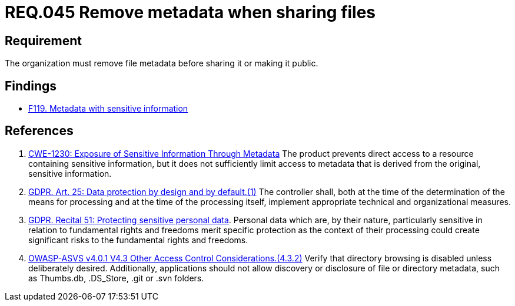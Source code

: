 :slug: rules/045/
:category: files
:description: This document details the security guidelines and requirements related to files management within the organization or company. Therefore, in this requirement it is strongly recommended that the metadata be removed from any file before sharing it with others.
:keywords: Metadata, File, Remove, ASVS, CWE, GDPR
:rules: yes

= REQ.045 Remove metadata when sharing files

== Requirement

The organization must remove file metadata
before sharing it or making it public.

== Findings

* [inner]#link:/web/findings/119/[F119. Metadata with sensitive information]#

== References

. [[r1]] link:https://cwe.mitre.org/data/definitions/230.html[CWE-1230: Exposure of Sensitive Information Through Metadata]
The product prevents direct access to a resource containing sensitive
information,
but it does not sufficiently limit access to metadata that is derived from the
original, sensitive information.

. [[r2]] link:https://gdpr-info.eu/art-25-gdpr/[GDPR. Art. 25: Data protection by design and by default.(1)]
The controller shall,
both at the time of the determination of the means for processing and at the
time of the processing itself,
implement appropriate technical and organizational measures.

. [[r3]] link:https://gdpr-info.eu/recitals/no-51/[GDPR. Recital 51:  Protecting sensitive personal data].
Personal data which are, by their nature, particularly sensitive in relation to
fundamental rights and freedoms merit specific protection as the context of
their processing could create significant risks to the fundamental rights and
freedoms.

. [[r4]] link:https://owasp.org/www-project-application-security-verification-standard/[OWASP-ASVS v4.0.1
V4.3 Other Access Control Considerations.(4.3.2)]
Verify that directory browsing is disabled unless deliberately desired.
Additionally, applications should not allow discovery or disclosure of file or
directory metadata,
such as Thumbs.db, .DS_Store, .git or .svn folders.
